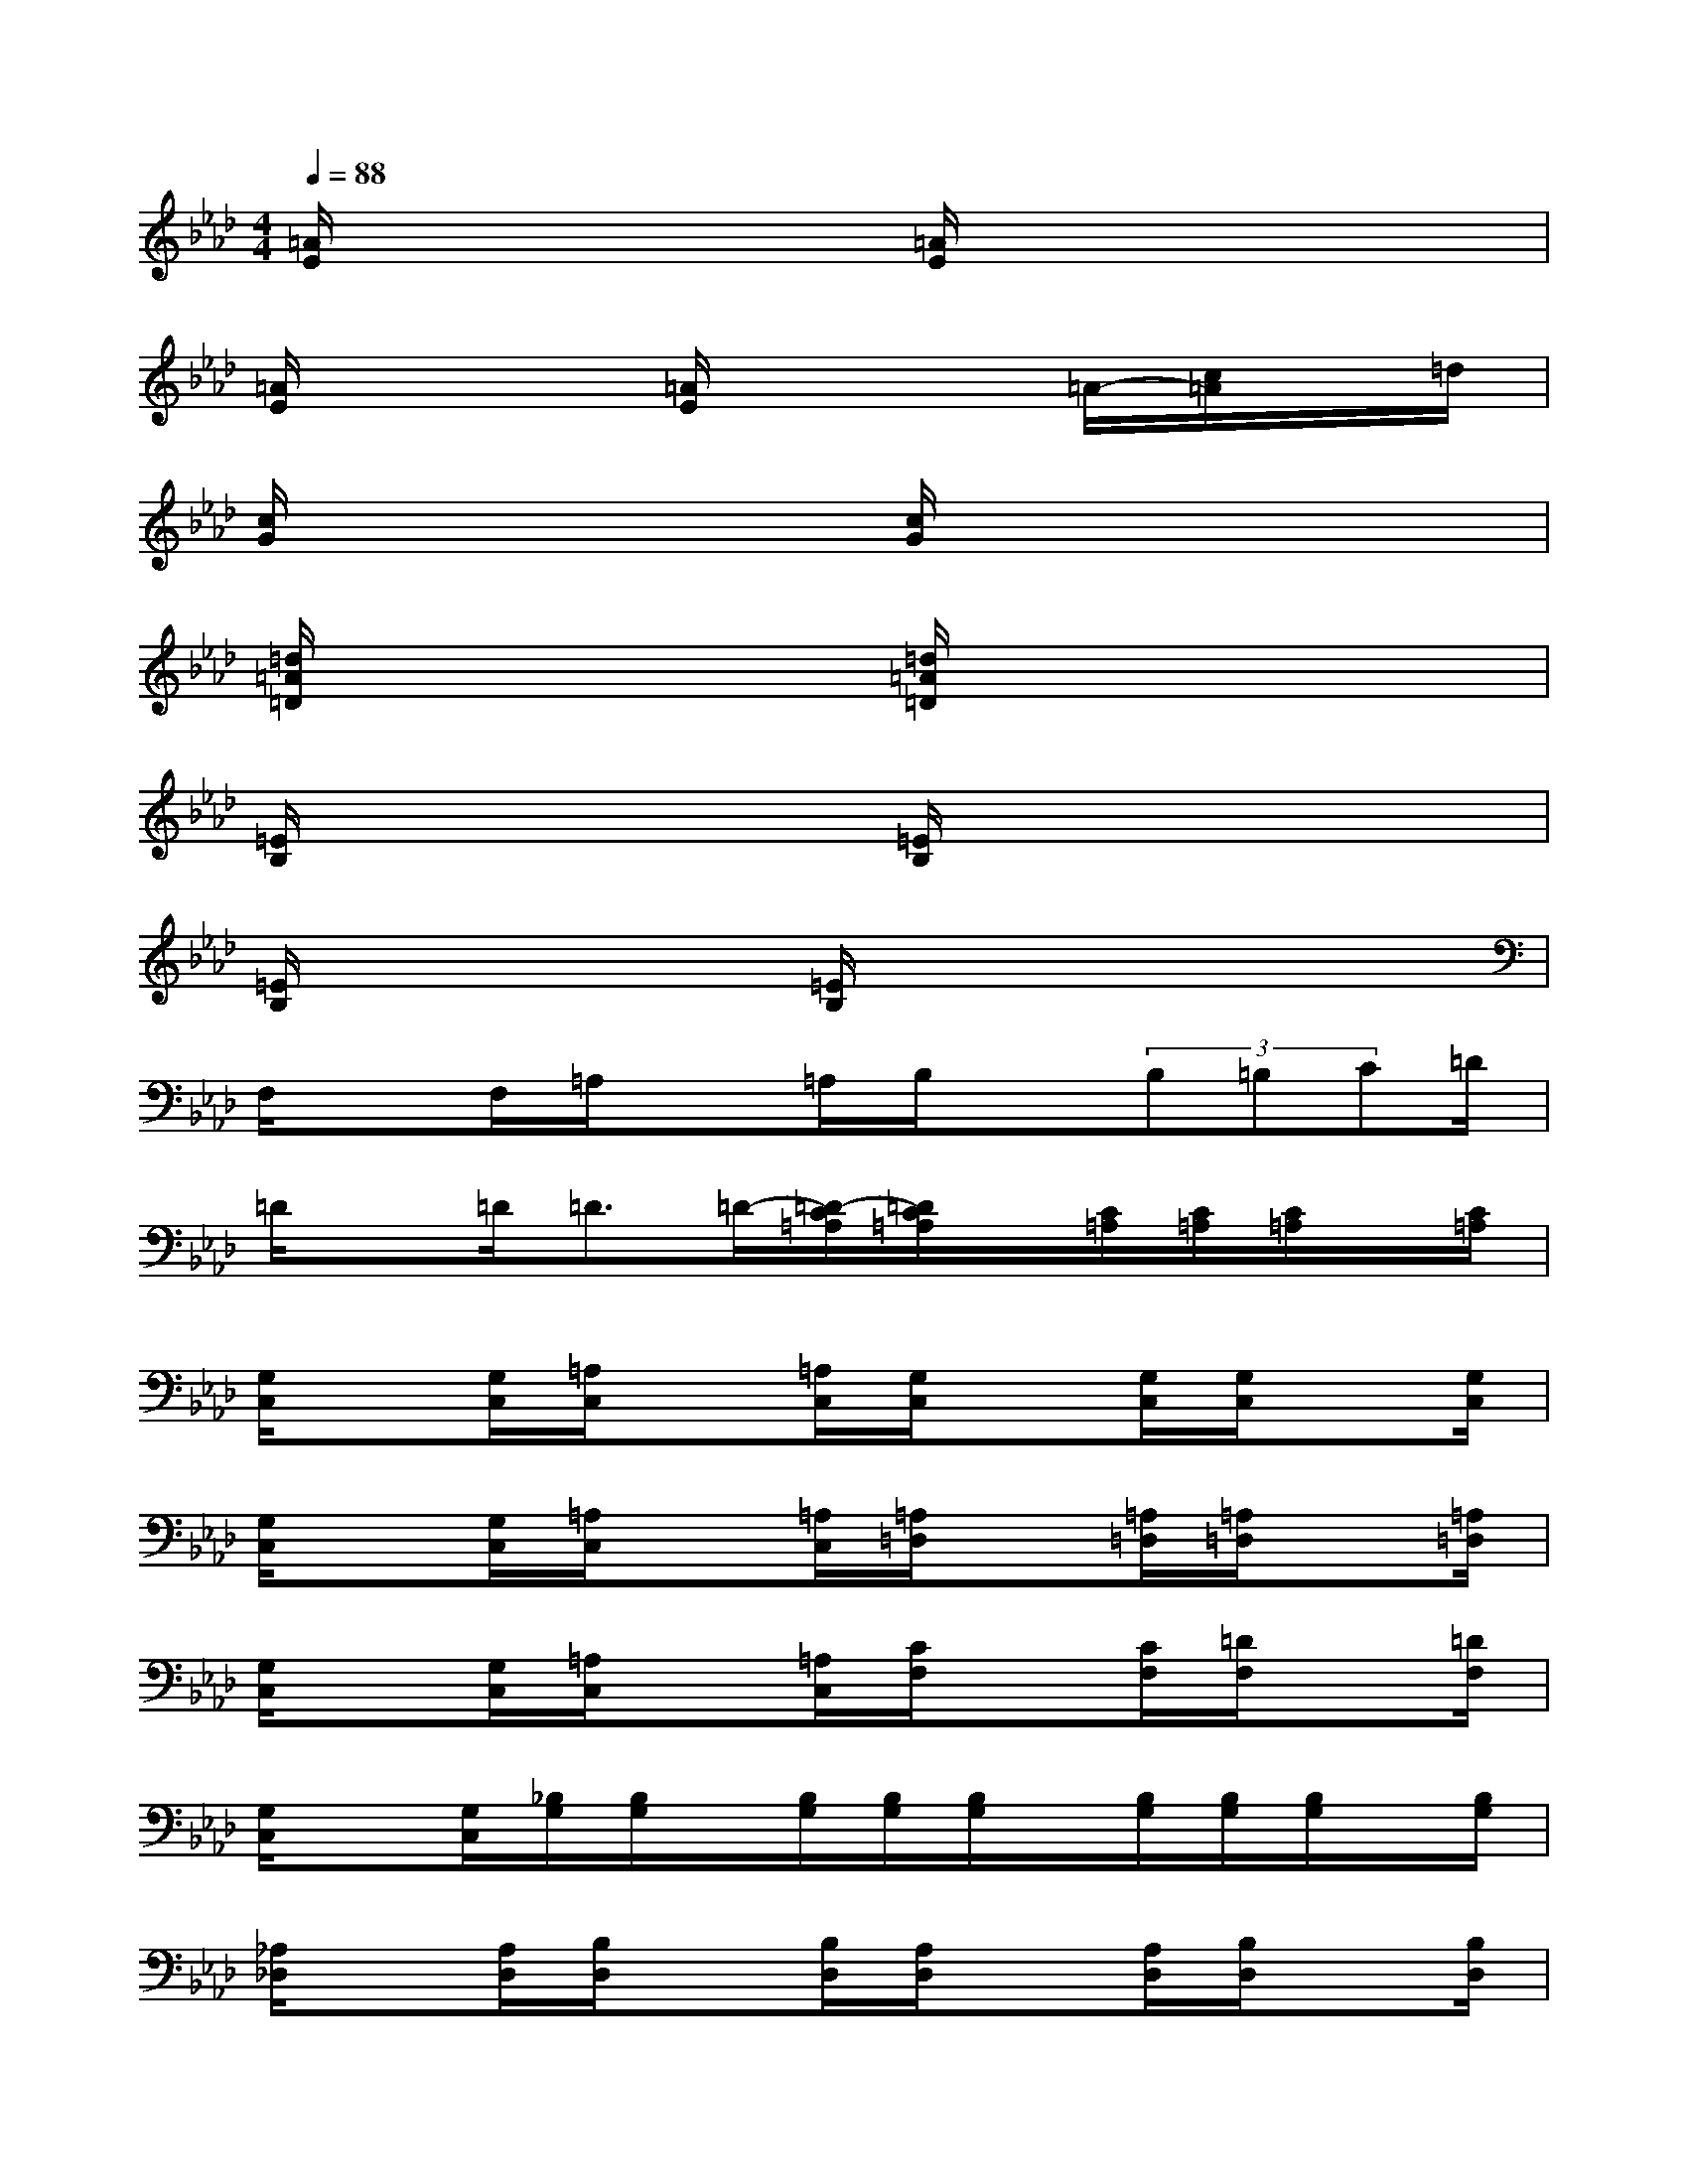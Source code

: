 X:1
T:
M:4/4
L:1/8
Q:1/4=88
K:Ab%4flats
V:1
[=A/2E/2]x3[=A/2E/2]x4|
[=A/2E/2]x3[=A/2E/2]x2=A/2-[c/2=A/2]x/2=d/2|
[c/2G/2]x3[c/2G/2]x4|
[=d/2=A/2=D/2]x3[=d/2=A/2=D/2]x4|
[=E/2B,/2]x3[=E/2B,/2]x4|
[=E/2B,/2]x3[=E/2B,/2]x4|
F,/2xF,/2=A,/2x=A,/2B,/2x(3B,=B,C=D/2|
=D/2x=D<=D=D/2-[=D/2-C/2=A,/2][=D/2C/2=A,/2]x/2[C/2=A,/2][C/2=A,/2][C/2=A,/2]x/2[C/2=A,/2]|
[G,/2C,/2]x[G,/2C,/2][=A,/2C,/2]x[=A,/2C,/2][G,/2C,/2]x[G,/2C,/2][G,/2C,/2]x[G,/2C,/2]|
[G,/2C,/2]x[G,/2C,/2][=A,/2C,/2]x[=A,/2C,/2][=A,/2=D,/2]x[=A,/2=D,/2][=A,/2=D,/2]x[=A,/2=D,/2]|
[G,/2C,/2]x[G,/2C,/2][=A,/2C,/2]x[=A,/2C,/2][C/2F,/2]x[C/2F,/2][=D/2F,/2]x[=D/2F,/2]|
[G,/2C,/2]x[G,/2C,/2][_B,/2G,/2][B,/2G,/2]x/2[B,/2G,/2][B,/2G,/2][B,/2G,/2]x/2[B,/2G,/2][B,/2G,/2][B,/2G,/2]x/2[B,/2G,/2]|
[_A,/2_D,/2]x[A,/2D,/2][B,/2D,/2]x[B,/2D,/2][A,/2D,/2]x[A,/2D,/2][B,/2D,/2]x[B,/2D,/2]|
[A,/2D,/2]x[A,/2D,/2][B,/2D,/2]x[B,/2D,/2][A,/2D,/2]x[A,/2D,/2][B,/2D,/2]x[B,/2D,/2]|
[A,/2D,/2]x[A,/2D,/2][B,/2D,/2]x[B,/2D,/2][A,/2D,/2]x[A,/2D,/2][B,/2D,/2]x[B,/2D,/2]|
[=B,/2D,/2]x[=B,/2D,/2][_B,/2D,/2]x[B,/2D,/2][A,/2D,/2]x[A,/2D,/2][=E,/2D,/2-]D,/2F,/2A,/2